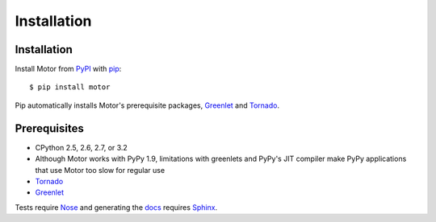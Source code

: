 Installation
============

Installation
------------

Install Motor from PyPI_ with pip_::

  $ pip install motor

Pip automatically installs Motor's prerequisite packages, Greenlet_ and Tornado_.

Prerequisites
-------------

* CPython 2.5, 2.6, 2.7, or 3.2
* Although Motor works with PyPy 1.9, limitations with greenlets and PyPy's
  JIT compiler make PyPy applications that use Motor too slow for regular use
* Tornado_
* Greenlet_

Tests require Nose_ and generating the docs_ requires Sphinx_.

.. _PyPI: http://pypi.python.org/pypi/motor

.. _pip: http://pip-installer.org

.. _Tornado: http://www.tornadoweb.org

.. _Greenlet: http://pypi.python.org/pypi/greenlet

.. _Nose: http://pypi.python.org/pypi/nose/

.. _docs: http://motor.readthedocs.org

.. _Sphinx: http://sphinx-doc.org/
